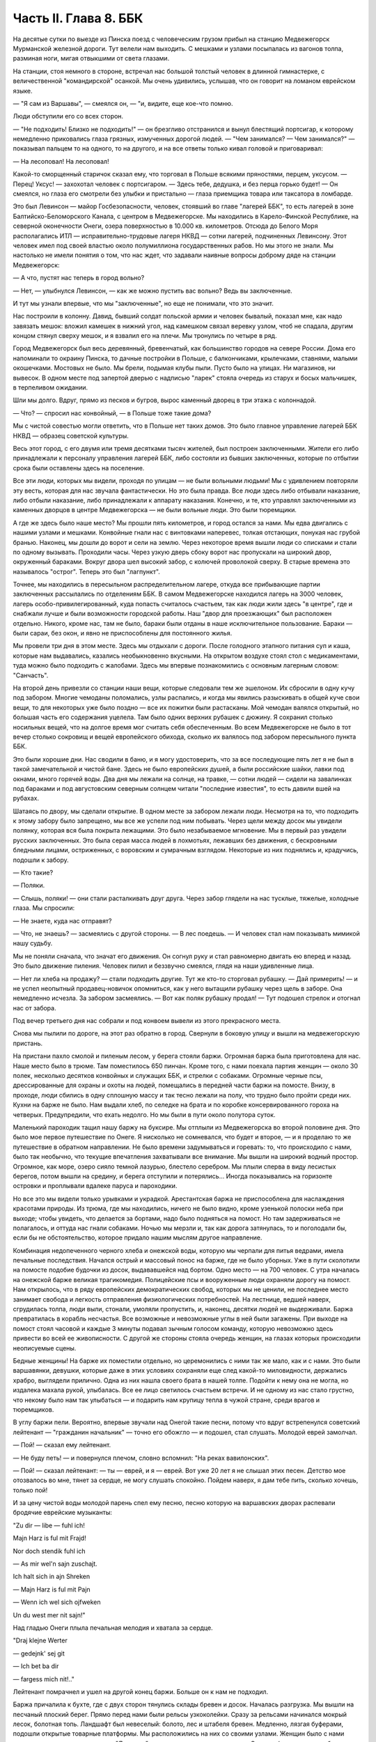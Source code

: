 Часть II. Глава 8. ББК
======================


На десятые сутки по выезде из Пинска поезд с человеческим грузом
прибыл на станцию Медвежегорск Мурманской железной дороги. Тут
велели нам выходить. С мешками и узлами посыпалась из вагонов толпа,
разминая ноги, мигая отвыкшими от света глазами.

На станции, стоя немного в стороне, встречал нас большой толстый
человек в длинной гимнастерке, с величественной "командирской"
осанкой. Мы очень удивились, услышав, что он говорит на ломаном
еврейском языке.

— "Я сам из Варшавы", — смеялся он, — "и, видите, еще кое-что помню.

Люди обступили его со всех сторон.

— "Не подходить! Близко не подходить!" — он брезгливо отстранился и
вынул блестящий портсигар, к которому немедленно приковались глаза
грязных, измученных дорогой людей. — "Чем занимался? — Чем занимался?" —
показывал пальцем то на одного, то на другого, и на все ответы только
кивал головой и приговаривал:

— На лесоповал! На лесоповал!

Какой-то сморщенный старичок сказал ему, что торговал в Польше
всякими пряностями, перцем, уксусом. — Перец! Уксус! — захохотал
человек с портсигаром. — Здесь тебе, дедушка, и без перца горько
будет! — Он смеялся, но глаза его смотрели без улыбки и пристально —
глаза приемщика товара или таксатора в ломбарде.

Это был Левинсон — майор Госбезопасности, человек, стоявший во главе
"лагерей ББК", то есть лагерей в зоне Балтийско-Беломорского Канала, с
центром в Медвежегорске. Мы находились в Карело-Финской Республике,
на северной оконечности Онеги, озера поверхностью в 10.000 кв.
километров. Отсюда до Белого Моря располагались ИТЛ —
исправительно-трудовые лагеря НКВД — сотни лагерей, подчиненных
Левинсону. Этот человек имел под своей властью около полумиллиона
государственных рабов. Но мы этого не знали. Мы настолько не имели
понятия о том, что нас ждет, что задавали наивные вопросы доброму дяде
на станции Медвежегорск:

— А что, пустят нас теперь в город вольно?

— Нет, — улыбнулся Левинсон, — как же можно пустить вас вольно? Ведь вы
заключенные.

И тут мы узнали впервые, что мы "заключенные", но еще не понимали, что
это значит.

Нас построили в колонну. Давид, бывший солдат польской армии и
человек бывалый, показал мне, как надо завязать мешок: вложил камешек
в нижний угол, над камешком связал веревку узлом, чтоб не спадала,
другим концом стянул сверху мешок, и я взвалил его на плечи. Мы
тронулись по четыре в ряд.

Город Медвежегорск был весь деревянный, бревенчатый, как большинство
городов на севере России. Дома его напоминали то окраину Пинска, то
дачные постройки в Польше, с балкончиками, крылечками, ставнями,
малыми окошечками. Мостовых не было. Мы брели, подымая клубы пыли.
Пусто было на улицах. Ни магазинов, ни вывесок. В одном месте под
запертой дверью с надписью "ларек" стояла очередь из старух и босых
мальчишек, в терпеливом ожидании.

Шли мы долго. Вдруг, прямо из песков и бугров, вырос каменный дворец в
три этажа с колоннадой.

— Что? — спросил нас конвойный, — в Польше тоже такие дома?

Мы с чистой совестью могли ответить, что в Польше нет таких домов. Это
было главное управление лагерей ББК НКВД — образец советской культуры.

Весь этот город, с его двумя или тремя десятками тысяч жителей, был
построен заключенными. Жители его либо принадлежали к персоналу
управления лагерей ББК, либо состояли из бывших заключенных, которые
по отбытии срока были оставлены здесь на поселение.

Все эти люди, которых мы видели, проходя по улицам — не были вольными
людьми! Мы с удивлением повторяли эту весть, которая для нас звучала
фантастически. Но это была правда. Все люди здесь либо отбывали
наказание, либо отбыли наказание, либо принадлежали к аппарату
наказания. Конечно, и те, кто управлял заключенными из каменных
дворцов в центре Медвежегорска — не были вольные люди. Это были
тюремщики.

А где же здесь было наше место? Мы прошли пять километров, и город
остался за нами. Мы едва двигались с нашими узлами и мешками.
Конвойные гнали нас с винтовками наперевес, толкая отстающих,
понукая нас грубой бранью. Наконец, мы дошли до ворот и сели на землю.
Через некоторое время вышли люди со списками и стали по одному
вызывать. Проходили часы. Через узкую дверь сбоку ворот нас
пропускали на широкий двор, окруженный бараками. Вокруг двора шел
высокий забор, с колючей проволокой сверху. В старые времена это
называлось "острог". Теперь это был "лагпункт".

Точнее, мы находились в пересыльном распределительном лагере, откуда
все прибывающие партии заключенных рассылались по отделениям ББК. В
самом Медвежегорске находился лагерь на 3000 человек, лагерь
особо-привилегированный, куда попасть считалось счастьем, так как
люди жили здесь "в центре", где и снабжали лучше и были возможности
городской работы. Наш "двор для проезжающих" был расположен отдельно.
Никого, кроме нас, там не было, бараки были отданы в наше
исключительное пользование. Бараки — были сараи, без окон, и явно не
приспособлены для постоянного жилья.

Мы провели три дня в этом месте. Здесь мы отдыхали с дороги. После
голодного этапного питания суп и каша, которые нам выдавались,
казались необыкновенно вкусными. На открытом воздухе стоял стол с
медикаментами, туда можно было подходить с жалобами. Здесь мы впервые
познакомились с основным лагерным словом: "Санчасть".

На второй день привезли со станции наши вещи, которые следовали тем
же эшелоном. Их сбросили в одну кучу под забором. Многие чемоданы
поломались, узлы распались, и когда мы явились разыскивать в общей
куче свои вещи, то для некоторых уже было поздно — все их пожитки были
растасканы. Мой чемодан валялся открытый, но большая часть его
содержания уцелела. Там было одних верхних рубашек с дюжину. Я
сохранил столько носильных вещей, что на долгое время мог считать
себя обеспеченным. Во всем Медвежегорске не было в тот вечер столько
сокровищ и вещей европейского обихода, сколько их валялось под
забором пересыльного пункта ББК.

Это были хорошие дни. Нас сводили в баню, и я могу удостоверить, что за
все последующие пять лет я не был в такой замечательной и чистой бане.
Здесь не было европейских душей, а были российские шайки, лавки под
окнами, много горячей воды. Два дня мы лежали на солнце, на травке, —
сотни людей — сидели на завалинках под бараками и под августовским
северным солнцем читали "последние известия", то есть давили вшей на
рубахах.

Шатаясь по двору, мы сделали открытие. В одном месте за забором лежали
люди. Несмотря на то, что подходить к этому забору было запрещено, мы
все же успели под ним побывать. Через щели между досок мы увидели
полянку, которая вся была покрыта лежащими. Это было незабываемое
мгновение. Мы в первый раз увидели русских заключенных. Это была
серая масса людей в лохмотьях, лежавших без движения, с бескровными
бледными лицами, остриженных, с воровским и сумрачным взглядом.
Некоторые из них поднялись и, крадучись, подошли к забору.

— Кто такие?

— Поляки.

— Слышь, поляки! — они стали расталкивать друг друга. Через забор
глядели на нас тусклые, тяжелые, холодные глаза. Мы спросили:

— Не знаете, куда нас отправят?

— Что, не знаешь? — засмеялись с другой стороны. — В лес поедешь. — И
человек стал нам показывать мимикой нашу судьбу.

Мы не поняли сначала, что значат его движения. Он согнул руку и стал
равномерно двигать ею вперед и назад. Это было движение пиления.
Человек пилил и беззвучно смеялся, глядя на наши удивленные лица.

— Нет ли хлеба на продажу? — стали подходить другие. Тут же кто-то
сторговал рубашку. — Дай примерить! — и не успел неопытный
продавец-новичок опомниться, как у него вытащили рубашку через щель в
заборе. Она немедленно исчезла. За забором засмеялись. — Вот как
поляк рубашку продал! — Тут подошел стрелок и отогнал нас от забора.

Под вечер третьего дня нас собрали и под конвоем вывели из этого
прекрасного места.

Снова мы пылили по дороге, на этот раз обратно в город. Свернули в
боковую улицу и вышли на медвежегорскую пристань.

На пристани пахло смолой и пиленым лесом, у берега стояли баржи.
Огромная баржа была приготовлена для нас. Наше место было в трюме. Там
поместилось 650 пинчан. Кроме того, с нами поехала партия женщин —
около 30 полек, несколько десятков конвойных и служащих ББК, и стрелки
с собаками. Огромные черные псы, дрессированные для охраны и охоты на
людей, помещались в передней части баржи на помосте. Внизу, в проходе,
люди сбились в одну сплошную массу и так тесно лежали на полу, что
трудно было пройти среди них. Кухни на барже не было. Нам выдали хлеб,
по селедке на брата и по коробке консервированного гороха на
четверых. Предупредили, что ехать недолго. Но мы были в пути около
полутора суток.

Маленький пароходик тащил нашу баржу на буксире. Мы отплыли из
Медвежегорска во второй половине дня. Это было мое первое
путешествие по Онеге. Я нисколько не сомневался, что будет и второе, —
и я проделаю то же путешествие в обратном направлении. Не было
времени задумываться и горевать: то, что происходило с нами, было так
необычно, что текущие впечатления захватывали все внимание. Мы вышли
на широкий водный простор. Огромное, как море, озеро сияло темной
лазурью, блестело серебром. Мы плыли сперва в виду лесистых берегов,
потом вышли на средину, и берега отступили и потерялись... Иногда
показывались на горизонте островки и проплывали вдалеке паруса и
пароходики.

Но все это мы видели только урывками и украдкой. Арестантская баржа
не приспособлена для наслаждения красотами природы. Из трюма, где мы
находились, ничего не было видно, кроме узенькой полоски неба при
выходе; чтобы увидеть, что делается за бортами, надо было подняться на
помост. Но там задерживаться не полагалось, и оттуда нас гнали
собаками. Ночью мы мерзли и, так как дорога затянулась, то и
поголодали бы, если бы не обстоятельство, которое придало нашим
мыслям другое направление.

Комбинация недопеченного черного хлеба и онежской воды, которую мы
черпали для питья ведрами, имела печальные последствия. Начался
острый и массовый понос на барже, где не было уборных. Уже в пути
сколотили на помосте подобие будочки из досок, выдававшейся над
бортом. Одно место — на 700 человек. С утра началась на онежской барже
великая трагикомедия. Полицейские псы и вооруженные люди охраняли
дорогу на помост. Нам открылось, что в ряду европейских
демократических свобод, которых мы не ценили, не последнее место
занимает свобода и легкость отправления физиологических потребностей.
На лестнице, ведшей наверх, сгрудилась толпа, люди выли, стонали,
умоляли пропустить, и, наконец, десятки людей не выдерживали. Баржа
превратилась в корабль несчастья. Все возможные и невозможные
углы в ней были загажены. При выходе на помост стоял часовой и каждые 3
минуты подавал зычным голосом команду, которую невозможно здесь
привести во всей ее живописности. С другой же стороны стояла очередь
женщин, на глазах которых происходили неописуемые сцены.

Бедные женщины! На барже их поместили отдельно, но церемонились с
ними так же мало, как и с нами. Это были варшавянки, девушки, которые
даже в этих условиях сохраняли еще след какой-то миловидности,
держались храбро, выглядели прилично. Одна из них нашла своего брата
в нашей толпе. Подойти к нему она не могла, но издалека махала рукой,
улыбалась. Все ее лицо светилось счастьем встречи. И не одному из нас
стало грустно, что некому было нам так улыбаться — и подарить нам
крупицу тепла в чужой стране, среди врагов и тюремщиков.

В углу баржи пели. Вероятно, впервые звучали над Онегой такие песни,
потому что вдруг встрепенулся советский лейтенант — "гражданин
начальник" — точно его обожгло — и подошел, стал слушать. Молодой
еврей замолчал.

— Пой! — сказал ему лейтенант.

— Не буду петь! — и повернулся плечом, словно вспомнил: "На реках
вавилонских".

— Пой! — сказал лейтенант: — ты — еврей, и я — еврей. Вот уже 20 лет я не
слышал этих песен. Детство мое отозвалось во мне, тянет за сердце, не
могу слушать спокойно. Пойдем наверх, я дам тебе пить, сколько хочешь,
только пой!

И за цену чистой воды молодой парень спел ему песню, песню которую на
варшавских дворах распевали бродячие еврейские музыканты:

"Zu dir — libe — fuhl ich!

Majn Harz is ful mit Frajd!

Nor doch stendik fuhl ich

— As mir wel'n sajn zuschajt.

Ich halt sich in ajn Shreken

— Majn Harz is ful mit Pajn

— Wenn ich wel sich ojfweken

Un du west mer nit sajn!"

Над гладью Онеги плыла печальная мелодия и хватала за сердце.

"Draj klejne Werter

— gedejnk' sej git

— Ich bet ba dir

— fargess mich nit!.."

Лейтенант помрачнел и ушел на другой конец баржи. Больше он к нам не
подходил.

Баржа причалила к бухте, где с двух сторон тянулись склады бревен и
досок. Началась разгрузка. Мы вышли на песчаный плоский берег. Прямо
перед нами были рельсы узкоколейки. Сразу за рельсами начинался
мокрый лесок, болотная топь. Ландшафт был невеселый: болото, лес и
штабеля бревен. Медленно, лязгая буферами, подошли открытые товарные
платформы. Мы расположились на них со своими узлами. Женщин было с
нами немного и их посадили отдельно. "Лагпункт", где это происходило,
назывался Остричь (на северном побережьи Онежского озера). Мы
тронулись.

Поезд шел медленно через лес. Мимо нас, освещенные августовским
солнцем, проплывали березы, сосны, ели — сменялись перелески, поляны,
болота и мокрые равнины. В унылости этого пейзажа было что-то похожее
на белорусскую природу. Только все это было безлюднее — и на всем
лежала тень какой-то пустынной и мрачной угрюмости. Глухая,
заброшенная сторона. На поворотах наш маленький паровозик
оглушительно свистел, и на деревянных щитах у полотна мы читали
непонятную для нас надпись: "Закрой поддувало". Свежий и чистый воздух
входил в наши легкие, и после недавнего пребывания в трюме дорога
через лесные дебри была для нас отдохновением... Показались в лесу
блокгаузы — постройки, сколоченные из больших бревен... Мы
чувствовали, что это не обыкновенный лес и не обыкновенный край. Хотя
мы уже много отъехали — не было ни станций, ни названий, ни следов
мирного жилья. На одной остановке мы увидели старого узбека с белой
бородой и монгольским высохшим лицом. Откуда взялся узбек в
карело-финском лесу?

— Дедушка! — начали ему кричать с нашей платформы, — как этот город
называется?

Узбек повернул лицо, смотрел потухшими глазами.

— Какой тебе город? — сказал он в горестном изумлении, — Ты разве город
приехал? Ты лагерь приехал!

Тут я вспомнил начало Дантова "Ада":

— В средине нашей жизненной дороги Объятый сном, я в темный лес
вступил...

Да, это был удивительный лес: кого здесь только не было: узбеки,
поляки, китайцы, украинцы и грузины, татары и немцы. В одном месте мы
проехали полянку, на ней стояла группа человек в сорок. Это были
обитатели леса.

Они смотрели с любопытством на поезд, везущий "новичков", а мы с
неменьшим любопытством глядели на них. Обе стороны имели чему
дивиться.

Мы были "иностранцы", которых сразу можно было узнать по желтым и
зеленым чемоданам, по пиджакам и пальто, по верхним рубашкам всех
цветов, по европейской обуви и по разнообразию костюмов. Как мы были
богаты, как мы были пестры и неодинаковы — это мы поняли только, когда
увидели обитателей леса.

Люди серо-мышиного цвета. Все было на них мышино-серое: какие-то
кацавейки, долгополые лохмотья, на ногах бесформенные опорки на босу
ногу, на головах серо-мышиные ушанки с концами, которые разлетались и
придавали лицу дикое выражение. И лица также были серо-мышиные —
замлистого оттенка — и все они точно были засыпаны пылью. Все, что
носили, сидело на них по-шутовскому — либо слишком широко и длинно,
либо узко и коротко. Все они держались вместе, а в стороне торчал
человек с ружьем, который был одет по-военному и явно принадлежал к
"другой расе".

Наконец, мы прибыли к назначенному для нас месту.

Налево был высокий хвойный лес. Направо — громоздились штабеля
бревен и дров, а за ним был издалека виден высокий лагерный частокол и
ворота. Туда вела широкая дорога, настланная бревнами. Мы шли по ней,
спотыкаясь и стараясь не попасть ногой между бревен. С обеих сторон
деревянного настила было черное болото. Мы подошли к воротам и прочли
на них надпись сверху: "БЕСПОЩАДНАЯ БОРЬБА БРАКОДЕЛАМ И ВРЕДИТЕЛЯМ!"

А ниже был изображен на доске ржавыми выцветшими буквами лозунг:
"ДЕРЖИТЕ РАВНЕНИЕ ПО САВЧЕНКО И ДЕМЧЕНКО".

Нас ожидали. Высокий хромой человек распоряжался встречей. Это был
начальник лагеря. За ним стояли вооруженные: это был ВОХР, т. е.
стрелки корпуса "военнизированной охраны" лагерей. Командир взвода
ВОХР и начальник лагпункта — были распорядителями нашей судьбы.
Тут же были люди из отделения — начальники Финчасти и Санчасти,
инспектор КВЧ (культурно-воспитательная часть), люди, в именах и
функциях которых мы не разбирались. Хромой начальник лагпункта очень
волновался.

— "Позвать зав. УРБ!" (учетно-распределительное бюро).

Явился зав. УРБ, одетый в серо-мышиный костюм, как полагается
заключенному, и в хорошие сапоги, что уже свидетельствовало о высоком
положении в лагере. Начальник лагпункта тут же обругал его звучно и
семиэтажно, за опоздание. Зав. УРБ вытащил списки и начал вызывать по
одному. Мы проходили в помещение вахты, где стрелки ВОХРа проверяли
наши вещи и пропускали на территорию лагеря. Потом развели нас на
ночлег.

Мы шли по улице. Стемнело. С обеих сторон чернели лагерные избы.
Тонкий писк приветствовал нас.

— "Смотрите, смотрите!"

Это бежали нам под ноги, шмыгали по всем направлениям огромные лагерные
крысы. Крыс такой величины и смелости мы еще никогда не видели. Недаром
не было в лагере кошек: крысы бы их съели. В бараке пахло затхлостью и
сыростью. Мы вошли по истлевшим ступеням в темные большие сени. Дверь
висела на одной петле. Из сеней четыре двери вели в четыре помещения,
каждое человек на 30-40, с двухярусными нарами. Ничего, кроме голых
досок. В окнах половина стекол была выбита. Не было освещения.

На дворе уже выстраивалась очередь под окном кухни, и наш вожак (мы
все еще держались группами, как рассадили нас по вагонам в Пинске)
побежал узнавать насчет кормежки. Хлеб выдали нам с утра, теперь
полагались суп и каша. Выдача замедлялась, так как нехватало мисок на
650 человек. Мы поели уже в темноте и легли не раздеваясь.

Мы еще не верили, что это конец нашей дороги. Бараки выглядели, как
место привала, а не человеческое жилье.

Ночью разбудил нас отчаянный вопль. Мы повскакали с мест: кричали за
стеной, в соседнем помещении. Прибежав туда, мы застали дежурного с
фонарем и вокруг него толпу в панике. Что случилось?

Это был "крысиный бунт".

Новоприбывшие не знали, что на ночь нельзя оставлять хлеба на виду
или даже в сумке. Ночью обрушились на них крысы, вылезли из всех щелей,
гонимые свирепым голодом, почуяв человеческое тепло, хлеб, крошки,
остатки, запах еды... Крысы не испугались людей, кинулись на нары — и
тогда люди испугались крыс. Кто-то проснулся и увидел огромную крысу
на своей груди. Он дико крикнул, как маленький: "Мама!" — и это привело
к повальной истерии. Нервы не выдержали. Напряжение последних недель,
испуг, который месяцами нарастал в этой зеленой молодежи, в тюрьме и
на этапе, — разрешились нечеловеческим, сумасшедшим криком, плачем.
Сотни людей бесновались и кричали: "Щуры! щуры! — заберите нас отсюда!
Мы не хотим здесь оставаться!" — Стрелки ВОХРа сбежались со всего
лагеря. Когда дежурный узнал, что поляки испугались крыс, он просто
остолбенел от изумления. Он не мог этого понять. Стрелки хохотали.
Дежурный успокаивал нас как детей.

— Вы привыкнете! — сказал он. — Ведь это не опасно. Разве у вас в Польше
не было крыс?

И он был прав. Мы привыкли. Через 3 месяца я так привык к крысам, что они
могли танцовать у меня на голове. Я только поворачивался во сне на
другой бок и сгонял их рукой с тела или с лица.
